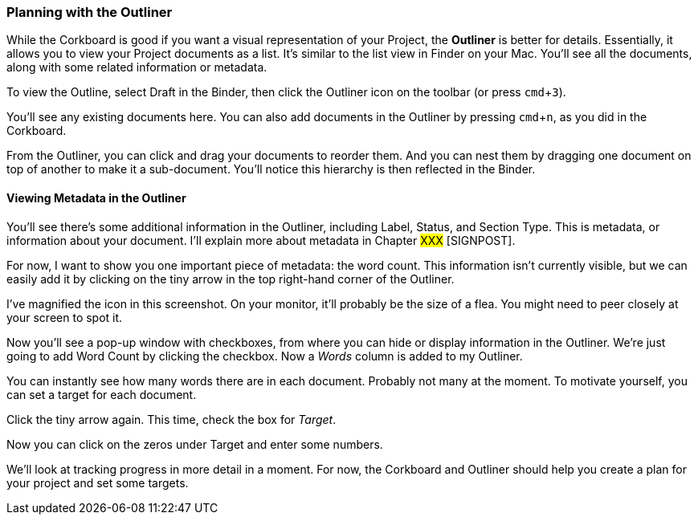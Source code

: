 :experimental:

=== Planning with the Outliner

While the Corkboard is good if you want a visual representation of your Project, the *Outliner* is better for details. Essentially, it allows you to view your Project documents as a list. It’s similar to the list view in Finder on your Mac. You’ll see all the documents, along with some related information or metadata.

To view the Outline, select Draft in the Binder, then click the Outliner icon on the toolbar (or press kbd:[cmd + 3]).

[screenshot: Draft is selected; Outliner view icon]

You’ll see any existing documents here. You can also add documents in the Outliner by pressing kbd:[cmd + n], as you did in the Corkboard. 

From the Outliner, you can click and drag your documents to reorder them. And you can nest them by dragging one document on top of another to make it a sub-document. You’ll notice this hierarchy is then reflected in the Binder.

[screenshot: Show reflection of Outliner and Binder ]

==== Viewing Metadata in the Outliner

You’ll see there’s some additional information in the Outliner, including Label, Status, and Section Type. This is metadata, or information about your document. I’ll explain more about metadata in Chapter #XXX# [SIGNPOST].

For now, I want to show you one important piece of metadata: the word count. This information isn’t currently visible, but we can easily add it by clicking on the tiny arrow in the top right-hand corner of the Outliner.

I’ve magnified the icon in this screenshot. On your monitor, it’ll probably be the size of a flea. You might need to peer closely at your screen to spot it.

[screenshot: tiny flea-sized icon ]

Now you’ll see a pop-up window with checkboxes, from where you can hide or display information in the Outliner. We’re just going to add Word Count by clicking the checkbox. Now a _Words_ column is added to my Outliner.

[screenshot: Words column in Outliner ]

You can instantly see how many words there are in each document. Probably not many at the moment. To motivate yourself, you can set a target for each document. 

Click the tiny arrow again. This time, check the box for _Target_.

[screenshot: Target column in Outliner ]

Now you can click on the zeros under Target and enter some numbers. 

We’ll look at tracking progress in more detail in a moment. For now, the Corkboard and Outliner should help you create a plan for your project and set some targets.